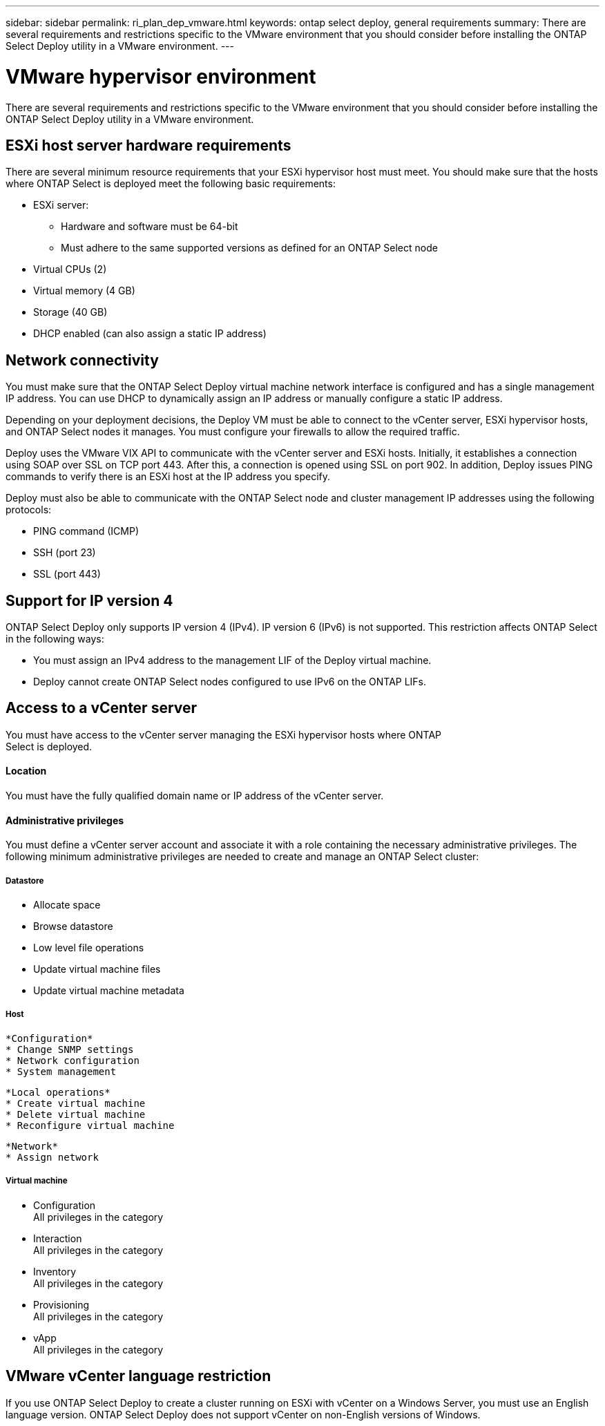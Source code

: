 ---
sidebar: sidebar
permalink: ri_plan_dep_vmware.html
keywords: ontap select deploy, general requirements
summary: There are several requirements and restrictions specific to the VMware environment that you should consider before installing the ONTAP Select Deploy utility in a VMware environment.
---

= VMware hypervisor environment
:hardbreaks:
:nofooter:
:icons: font
:linkattrs:
:imagesdir: ./media/

[.lead]
There are several requirements and restrictions specific to the VMware environment that you should consider before installing the ONTAP Select Deploy utility in a VMware environment.

== ESXi host server hardware requirements

There are several minimum resource requirements that your ESXi hypervisor host must meet. You should make sure that the hosts where ONTAP Select is deployed meet the following basic requirements:

* ESXi server:
** Hardware and software must be 64-bit
** Must adhere to the same supported versions as defined for an ONTAP Select node
* Virtual CPUs (2)
* Virtual memory (4 GB)
* Storage (40 GB)
* DHCP enabled (can also assign a static IP address)

== Network connectivity

You must make sure that the ONTAP Select Deploy virtual machine network interface is configured and has a single management IP address. You can use DHCP to dynamically assign an IP address or manually configure a static IP address.

Depending on your deployment decisions, the Deploy VM must be able to connect to the vCenter server, ESXi hypervisor hosts, and ONTAP Select nodes it manages. You must configure your firewalls to allow the required traffic.

Deploy uses the VMware VIX API to communicate with the vCenter server and ESXi hosts. Initially, it establishes a connection using SOAP over SSL on TCP port 443. After this, a connection is opened using SSL on port 902. In addition, Deploy issues PING commands to verify there is an ESXi host at the IP address you specify.

Deploy must also be able to communicate with the ONTAP Select node and cluster management IP addresses using the following protocols:

* PING command (ICMP)
* SSH (port 23)
* SSL (port 443)

== Support for IP version 4

ONTAP Select Deploy only supports IP version 4 (IPv4). IP version 6 (IPv6) is not supported. This restriction affects ONTAP Select in the following ways:

* You must assign an IPv4 address to the management LIF of the Deploy virtual machine.
* Deploy cannot create ONTAP Select nodes configured to use IPv6 on the ONTAP LIFs.

== Access to a vCenter server

You must have access to the vCenter server managing the ESXi hypervisor hosts where ONTAP
Select is deployed.

==== Location

You must have the fully qualified domain name or IP address of the vCenter server.

==== Administrative privileges

You must define a vCenter server account and associate it with a role containing the necessary administrative privileges. The following minimum administrative privileges are needed to create and manage an ONTAP Select cluster:

===== *Datastore*

* Allocate space
* Browse datastore
* Low level file operations
* Update virtual machine files
* Update virtual machine metadata

===== *Host*

  *Configuration*
  * Change SNMP settings
  * Network configuration
  * System management

  *Local operations*
  * Create virtual machine
  * Delete virtual machine
  * Reconfigure virtual machine

  *Network*
  * Assign network

===== *Virtual machine*

* Configuration
All privileges in the category
* Interaction
All privileges in the category
* Inventory
All privileges in the category
* Provisioning
All privileges in the category
* vApp
All privileges in the category

== VMware vCenter language restriction

If you use ONTAP Select Deploy to create a cluster running on ESXi with vCenter on a Windows Server, you must use an English language version. ONTAP Select Deploy does not support vCenter on non-English versions of Windows.
